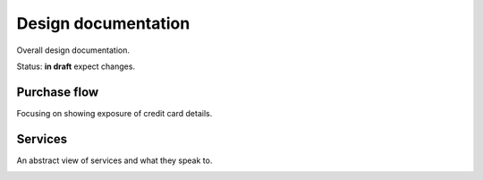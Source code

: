 Design documentation
====================

Overall design documentation.

Status: **in draft** expect changes.

Purchase flow
-------------

Focusing on showing exposure of credit card details.

.. image:: buy-flow.png

Services
--------

An abstract view of services and what they speak to.

.. image:: abstract.png

